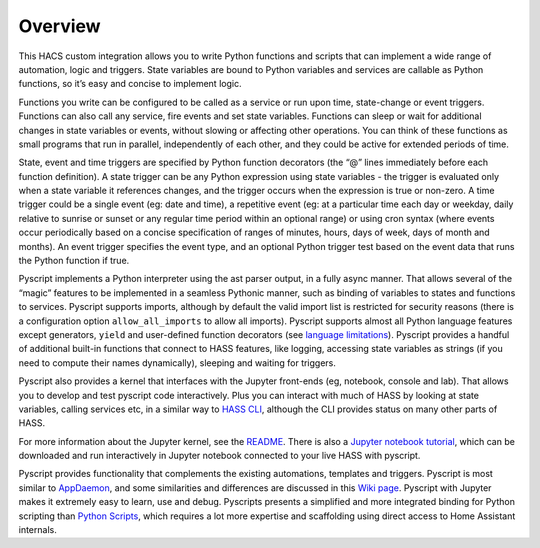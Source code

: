 Overview
--------

This HACS custom integration allows you to write Python functions and
scripts that can implement a wide range of automation, logic and
triggers. State variables are bound to Python variables and services are
callable as Python functions, so it’s easy and concise to implement
logic.

Functions you write can be configured to be called as a service or run
upon time, state-change or event triggers. Functions can also call any
service, fire events and set state variables. Functions can sleep or
wait for additional changes in state variables or events, without
slowing or affecting other operations. You can think of these functions
as small programs that run in parallel, independently of each other, and
they could be active for extended periods of time.

State, event and time triggers are specified by Python function
decorators (the “@” lines immediately before each function definition).
A state trigger can be any Python expression using state variables - the
trigger is evaluated only when a state variable it references changes,
and the trigger occurs when the expression is true or non-zero. A time
trigger could be a single event (eg: date and time), a repetitive event
(eg: at a particular time each day or weekday, daily relative to sunrise
or sunset or any regular time period within an optional range) or using
cron syntax (where events occur periodically based on a concise
specification of ranges of minutes, hours, days of week, days of month
and months). An event trigger specifies the event type, and an optional
Python trigger test based on the event data that runs the Python
function if true.

Pyscript implements a Python interpreter using the ast parser output, in
a fully async manner. That allows several of the “magic” features to be
implemented in a seamless Pythonic manner, such as binding of variables
to states and functions to services. Pyscript supports imports, although
by default the valid import list is restricted for security reasons
(there is a configuration option ``allow_all_imports`` to allow all
imports). Pyscript supports almost all Python language features except
generators, ``yield`` and user-defined function decorators
(see `language limitations <reference.html#language-limitations>`__).
Pyscript provides a handful of additional built-in functions that connect
to HASS features, like logging, accessing state variables as strings
(if you need to compute their names dynamically), sleeping and waiting
for triggers.

Pyscript also provides a kernel that interfaces with the Jupyter
front-ends (eg, notebook, console and lab). That allows you to develop
and test pyscript code interactively. Plus you can interact with much of
HASS by looking at state variables, calling services etc, in a similar
way to `HASS
CLI <https://github.com/home-assistant-ecosystem/home-assistant-cli>`__,
although the CLI provides status on many other parts of HASS.

For more information about the Jupyter kernel, see the
`README <https://github.com/craigbarratt/hass-pyscript-jupyter/blob/master/README.md>`__.
There is also a `Jupyter notebook
tutorial <https://nbviewer.jupyter.org/github/craigbarratt/hass-pyscript-jupyter/blob/master/pyscript_tutorial.ipynb>`__,
which can be downloaded and run interactively in Jupyter notebook
connected to your live HASS with pyscript.

Pyscript provides functionality that complements the existing
automations, templates and triggers. Pyscript is most similar to
`AppDaemon <https://appdaemon.readthedocs.io/en/latest/>`__, and some
similarities and differences are discussed in this `Wiki
page <https://github.com/custom-components/pyscript/wiki/Comparing-Pyscript-to-AppDaemon>`__.
Pyscript with Jupyter makes it extremely easy to learn, use and debug.
Pyscripts presents a simplified and more integrated binding for Python
scripting than `Python
Scripts <https://www.home-assistant.io/integrations/python_script>`__,
which requires a lot more expertise and scaffolding using direct access
to Home Assistant internals.
